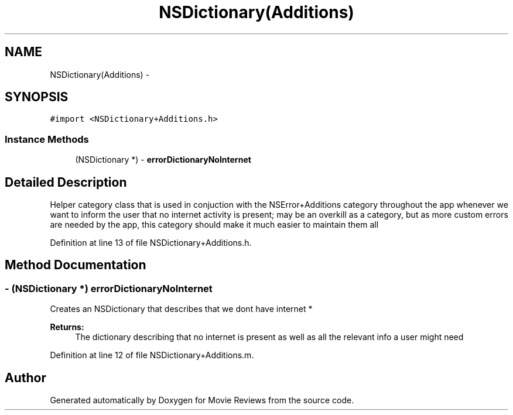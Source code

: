 .TH "NSDictionary(Additions)" 3 "Tue Aug 11 2015" "Movie Reviews" \" -*- nroff -*-
.ad l
.nh
.SH NAME
NSDictionary(Additions) \- 
.SH SYNOPSIS
.br
.PP
.PP
\fC#import <NSDictionary+Additions\&.h>\fP
.SS "Instance Methods"

.in +1c
.ti -1c
.RI "(NSDictionary *) \- \fBerrorDictionaryNoInternet\fP"
.br
.in -1c
.SH "Detailed Description"
.PP 
Helper category class that is used in conjuction with the NSError+Additions category throughout the app whenever we want to inform the user that no internet activity is present; may be an overkill as a category, but as more custom errors are needed by the app, this category should make it much easier to maintain them all 
.PP
Definition at line 13 of file NSDictionary+Additions\&.h\&.
.SH "Method Documentation"
.PP 
.SS "\- (NSDictionary *) errorDictionaryNoInternet "
Creates an NSDictionary that describes that we dont have internet * 
.PP
\fBReturns:\fP
.RS 4
The dictionary describing that no internet is present as well as all the relevant info a user might need 
.RE
.PP

.PP
Definition at line 12 of file NSDictionary+Additions\&.m\&.

.SH "Author"
.PP 
Generated automatically by Doxygen for Movie Reviews from the source code\&.
